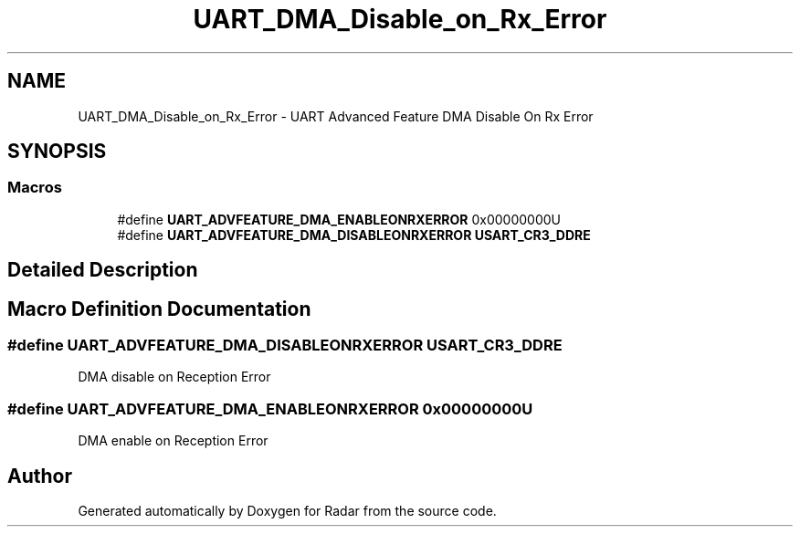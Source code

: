.TH "UART_DMA_Disable_on_Rx_Error" 3 "Version 1.0.0" "Radar" \" -*- nroff -*-
.ad l
.nh
.SH NAME
UART_DMA_Disable_on_Rx_Error \- UART Advanced Feature DMA Disable On Rx Error
.SH SYNOPSIS
.br
.PP
.SS "Macros"

.in +1c
.ti -1c
.RI "#define \fBUART_ADVFEATURE_DMA_ENABLEONRXERROR\fP   0x00000000U"
.br
.ti -1c
.RI "#define \fBUART_ADVFEATURE_DMA_DISABLEONRXERROR\fP   \fBUSART_CR3_DDRE\fP"
.br
.in -1c
.SH "Detailed Description"
.PP 

.SH "Macro Definition Documentation"
.PP 
.SS "#define UART_ADVFEATURE_DMA_DISABLEONRXERROR   \fBUSART_CR3_DDRE\fP"
DMA disable on Reception Error 
.SS "#define UART_ADVFEATURE_DMA_ENABLEONRXERROR   0x00000000U"
DMA enable on Reception Error 
.br
 
.SH "Author"
.PP 
Generated automatically by Doxygen for Radar from the source code\&.
